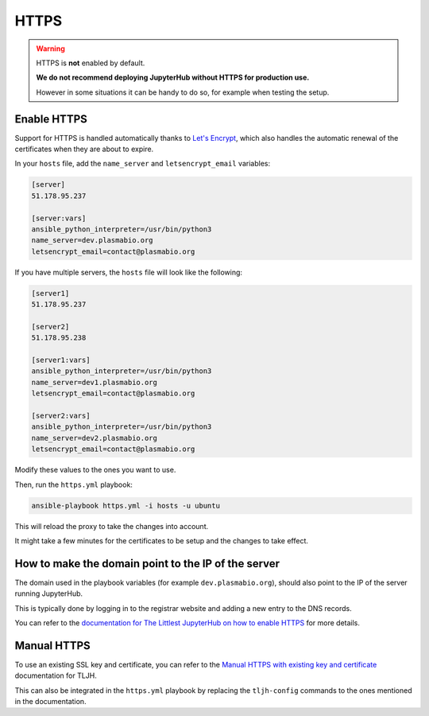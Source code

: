 .. _install/https:

HTTPS
=====

.. warning::

    HTTPS is **not** enabled by default.

    **We do not recommend deploying JupyterHub without HTTPS for production use.**

    However in some situations it can be handy to do so, for example when testing the setup.

Enable HTTPS
------------

Support for HTTPS is handled automatically thanks to `Let's Encrypt <https://letsencrypt.org>`_, which also
handles the automatic renewal of the certificates when they are about to expire.

In your ``hosts`` file, add the ``name_server`` and ``letsencrypt_email`` variables:

.. code-block:: text

    [server]
    51.178.95.237

    [server:vars]
    ansible_python_interpreter=/usr/bin/python3
    name_server=dev.plasmabio.org
    letsencrypt_email=contact@plasmabio.org

If you have multiple servers, the ``hosts`` file will look like the following:

.. code-block:: text

    [server1]
    51.178.95.237 

    [server2]
    51.178.95.238

    [server1:vars]
    ansible_python_interpreter=/usr/bin/python3
    name_server=dev1.plasmabio.org
    letsencrypt_email=contact@plasmabio.org

    [server2:vars]
    ansible_python_interpreter=/usr/bin/python3
    name_server=dev2.plasmabio.org
    letsencrypt_email=contact@plasmabio.org

Modify these values to the ones you want to use.

Then, run the ``https.yml`` playbook:

.. code-block:: bash

    ansible-playbook https.yml -i hosts -u ubuntu

This will reload the proxy to take the changes into account.

It might take a few minutes for the certificates to be setup and the changes to take effect.

How to make the domain point to the IP of the server
----------------------------------------------------

The domain used in the playbook variables (for example ``dev.plasmabio.org``), should also point to the IP of the
server running JupyterHub.

This is typically done by logging in to the registrar website and adding a new entry to the DNS records.

You can refer to the `documentation for The Littlest JupyterHub on how to enable HTTPS <http://tljh.jupyter.org/en/latest/howto/admin/https.html#enable-https>`_
for more details.

Manual HTTPS
------------

To use an existing SSL key and certificate, you can refer to the
`Manual HTTPS with existing key and certificate <http://tljh.jupyter.org/en/latest/howto/admin/https.html#manual-https-with-existing-key-and-certificate>`_
documentation for TLJH.

This can also be integrated in the ``https.yml`` playbook by replacing the ``tljh-config`` commands to the ones mentioned
in the documentation.

